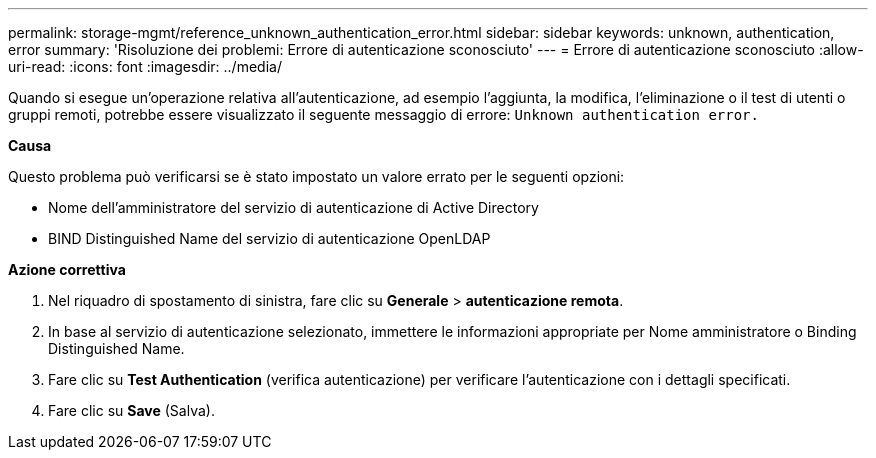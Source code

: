 ---
permalink: storage-mgmt/reference_unknown_authentication_error.html 
sidebar: sidebar 
keywords: unknown, authentication, error 
summary: 'Risoluzione dei problemi: Errore di autenticazione sconosciuto' 
---
= Errore di autenticazione sconosciuto
:allow-uri-read: 
:icons: font
:imagesdir: ../media/


[role="lead"]
Quando si esegue un'operazione relativa all'autenticazione, ad esempio l'aggiunta, la modifica, l'eliminazione o il test di utenti o gruppi remoti, potrebbe essere visualizzato il seguente messaggio di errore: `Unknown authentication error.`

*Causa*

Questo problema può verificarsi se è stato impostato un valore errato per le seguenti opzioni:

* Nome dell'amministratore del servizio di autenticazione di Active Directory
* BIND Distinguished Name del servizio di autenticazione OpenLDAP


*Azione correttiva*

. Nel riquadro di spostamento di sinistra, fare clic su *Generale* > *autenticazione remota*.
. In base al servizio di autenticazione selezionato, immettere le informazioni appropriate per Nome amministratore o Binding Distinguished Name.
. Fare clic su *Test Authentication* (verifica autenticazione) per verificare l'autenticazione con i dettagli specificati.
. Fare clic su *Save* (Salva).

